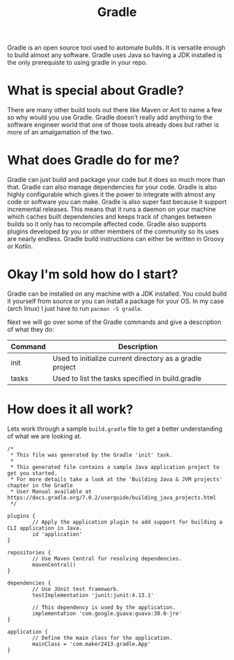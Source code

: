 :PROPERTIES:
:ID:       2b57ea42-9305-401c-b0e8-e247cbe0d976
:END:
#+title: Gradle
#+created: [2024-11-06 Wed 15:09]
#+last_modified: [2024-11-06 Wed 15:12]
#+filetags: Tool Programming Language

Gradle is an open source tool used to automate builds. It is versatile enough to
build almost any software. Gradle uses Java so having a JDK installed is the
only prerequiste to using gradle in your repo.

* What is special about Gradle?
  There are many other build tools out there like Maven or Ant to name a few so
  why would you use Gradle. Gradle doesn't really add anything to the software
  engineer world that one of those tools already does but rather is more of an
  amalgamation of the two.

* What does Gradle do for me?
  Gradle can just build and package your code but it does so much more than
  that. Gradle can also manage dependencies for your code. Gradle is also highly
  configurable which gives it the power to integrate with almost any code or
  software you can make. Gradle is also super fast because it support
  incremental releases. This means that it runs a daemon on your machine which
  caches built dependencies and keeps track of changes between builds so it only
  has to recompile affected code. Gradle also supports plugins developed by you
  or other members of the community so its uses are nearly endless. Gradle build
  instructions can either be written in Groovy or Kotlin.

* Okay I'm sold how do I start?
  Gradle can be installed on any machine with a JDK installed. You could build
  it yourself from source or you can install a package for your OS. In my case
  (arch linux) I just have to run ~pacman -S gradle~.

  Next we will go over some of the Gradle commands and give a description of
  what they do:
  | Command | Description                                              |
  |---------+----------------------------------------------------------|
  | init    | Used to initialize current directory as a gradle project |
  | tasks   | Used to list the tasks specified in build.gradle         |

* How does it all work?
  Lets work through a sample =build.gradle= file to get a better understanding
  of what we are looking at.
  #+begin_example
    /*
     ,* This file was generated by the Gradle 'init' task.
     ,*
     ,* This generated file contains a sample Java application project to get you started.
     ,* For more details take a look at the 'Building Java & JVM projects' chapter in the Gradle
     ,* User Manual available at https://docs.gradle.org/7.0.2/userguide/building_java_projects.html
     ,*/

    plugins {
            // Apply the application plugin to add support for building a CLI application in Java.
            id 'application'
    }

    repositories {
            // Use Maven Central for resolving dependencies.
            mavenCentral()
    }

    dependencies {
            // Use JUnit test framework.
            testImplementation 'junit:junit:4.13.1'

            // This dependency is used by the application.
            implementation 'com.google.guava:guava:30.0-jre'
    }

    application {
            // Define the main class for the application.
            mainClass = 'com.maker2413.gradle.App'
    }
  #+end_example
